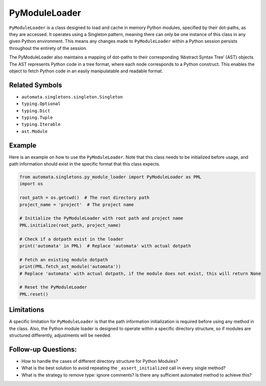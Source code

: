 PyModuleLoader
==============

``PyModuleLoader`` is a class designed to load and cache in memory
Python modules, specified by their dot-paths, as they are accessed. It
operates using a Singleton pattern, meaning there can only be one
instance of this class in any given Python environment. This means any
changes made to ``PyModuleLoader`` within a Python session persists
throughout the entirety of the session.

The PyModuleLoader also maintains a mapping of dot-paths to their
corresponding ‘Abstract Syntax Tree’ (AST) objects. The AST represents
Python code in a tree format, where each node corresponds to a Python
construct. This enables the object to fetch Python code in an easily
manipulatable and readable format.

Related Symbols
---------------

-  ``automata.singletons.singleton.Singleton``
-  ``typing.Optional``
-  ``typing.Dict``
-  ``typing.Tuple``
-  ``typing.Iterable``
-  ``ast.Module``

Example
-------

Here is an example on how to use the ``PyModuleLoader``. Note that this
class needs to be initialized before usage, and path information should
exist in the specific format that this class expects.

.. code:: python

   from automata.singletons.py_module_loader import PyModuleLoader as PML
   import os

   root_path = os.getcwd()  # The root directory path
   project_name = 'project'  # The project name

   # Initialize the PyModuleLoader with root path and project name
   PML.initialize(root_path, project_name)

   # Check if a dotpath exist in the loader
   print('automata' in PML)  # Replace 'automata' with actual dotpath

   # Fetch an existing module dotpath
   print(PML.fetch_ast_module('automata')) 
   # Replace 'automata' with actual dotpath, if the module does not exist, this will return None

   # Reset the PyModuleLoader
   PML.reset()

Limitations
-----------

A specific limitation for ``PyModuleLoader`` is that the path
information initialization is required before using any method in the
class. Also, the Python module loader is designed to operate within a
specific directory structure, so if modules are structured differently,
adjustments will be needed.

Follow-up Questions:
--------------------

-  How to handle the cases of different directory structure for Python
   Modules?
-  What is the best solution to avoid repeating the
   ``_assert_initialized`` call in every single method?
-  What is the strategy to remove type: ignore comments? Is there any
   sufficient automated method to achieve this?
